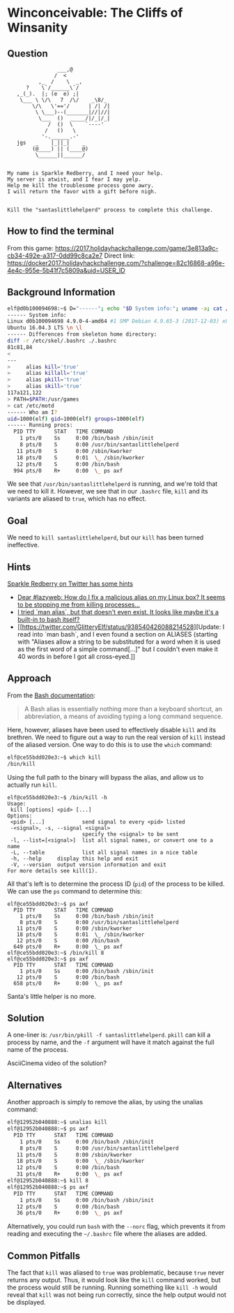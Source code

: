 * Winconceivable: The Cliffs of Winsanity
   :PROPERTIES:
   :CUSTOM_ID: title
   :END:

** Question
   :PROPERTIES:
   :CUSTOM_ID: question
   :END:

#+BEGIN_EXAMPLE
                    ___,@
                   /  <
              ,_  /    \  _,
          ?    \`/______\`/
       ,_(_).  |; (e  e) ;|
        \___ \ \/\   7  /\/    _\8/_
            \/\   \'=='/      | /| /|
             \ \___)--(_______|//|//|
              \___  ()  _____/|/_|/_|
                 /  ()  \    `----'
                /   ()   \
               '-.______.-'
       jgs   _    |_||_|    _
            (@____) || (____@)
             \______||______/


    My name is Sparkle Redberry, and I need your help.
    My server is atwist, and I fear I may yelp.
    Help me kill the troublesome process gone awry.
    I will return the favor with a gift before nigh.


    Kill the "santaslittlehelperd" process to complete this challenge.
#+END_EXAMPLE

** How to find the terminal
   :PROPERTIES:
   :CUSTOM_ID: how-to-find-the-terminal
   :END:

From this game: https://2017.holidayhackchallenge.com/game/3e813a9c-cb34-492e-a317-0dd99c8ca2e7
Direct link: https://docker2017.holidayhackchallenge.com/?challenge=82c16868-a96e-4e4c-955e-5b41f7c5809a&uid=USER_ID

** Background Information
   :PROPERTIES:
   :CUSTOM_ID: background-information
   :END:

#+BEGIN_SRC sh
elf@d0b100094698:~$ D="------"; echo "$D System info:"; uname -a; cat /etc/issue; echo "$D Differences from skeleton home directory:"; diff -r /etc/skel .; echo "$D Who am I?"; id; echo "$D Running procs:"; ps axf
------ System info:
Linux d0b100094698 4.9.0-4-amd64 #1 SMP Debian 4.9.65-3 (2017-12-03) x86_64 x86_64 x86_64 GNU/Linux
Ubuntu 16.04.3 LTS \n \l
------ Differences from skeleton home directory:
diff -r /etc/skel/.bashrc ./.bashrc
81c81,84
< 
---
>     alias kill='true'
>     alias killall='true'
>     alias pkill='true'
>     alias skill='true'
117a121,122
> PATH=$PATH:/usr/games
> cat /etc/motd
------ Who am I?
uid=1000(elf) gid=1000(elf) groups=1000(elf)
------ Running procs:
  PID TTY      STAT   TIME COMMAND
    1 pts/0    Ss     0:00 /bin/bash /sbin/init
    8 pts/0    S      0:00 /usr/bin/santaslittlehelperd
   11 pts/0    S      0:00 /sbin/kworker
   18 pts/0    S      0:01  \_ /sbin/kworker
   12 pts/0    S      0:00 /bin/bash
  994 pts/0    R+     0:00  \_ ps axf
#+END_SRC

We see that =/usr/bin/santaslittlehelperd= is running, and we're told
that we need to kill it. However, we see that in our =.bashrc= file,
=kill= and its variants are aliased to =true=, which has no effect.

** Goal
   :PROPERTIES:
   :CUSTOM_ID: goal
   :END:

We need to =kill santaslittlehelperd=, but our =kill= has been turned ineffective.

** Hints
   :PROPERTIES:
   :CUSTOM_ID: hints
   :END:

[[https://twitter.com/GlitteryElf][Sparkle Redberry on Twitter has some hints]]
  * [[https://twitter.com/GlitteryElf/status/938539753372237824][Dear #lazyweb: How do I fix a malicious alias on my Linux box? It seems to be stopping me from killing processes...]]
  * [[https://twitter.com/GlitteryElf/status/938540163726061568][I tried `man alias`, but that doesn't even exist. It looks like maybe it's a built-in to bash itself?]]
  * [[https://twitter.com/GlitteryElf/status/938540426088214528][Update: I read into `man bash`, and I even found a section on ALIASES (starting with "Aliases allow a string to be substituted for a word when it is used as the first word of a simple command[...]" but I couldn't even make it 40 words in before I got all cross-eyed.]]

** Approach
   :PROPERTIES:
   :CUSTOM_ID: approach
   :END:

From the [[http://tldp.org/LDP/abs/html/aliases.html][Bash documentation]]:

#+BEGIN_QUOTE
A Bash alias is essentially nothing more than a keyboard shortcut, an abbreviation, a means of avoiding typing a long command sequence.
#+END_QUOTE

Here, however, aliases have been used to effectively disable =kill=
and its brethren. We need to figure out a way to run the real version
of =kill= instead of the aliased version. One way to do this is to use the =which= command:

#+BEGIN_SRC sh
elf@ce55bdd020e3:~$ which kill
/bin/kill
#+END_SRC

Using the full path to the binary will bypass the alias, and allow us to actually run =kill=.

#+BEGIN_SRC 
elf@ce55bdd020e3:~$ /bin/kill -h
Usage:
 kill [options] <pid> [...]
Options:
 <pid> [...]            send signal to every <pid> listed
 -<signal>, -s, --signal <signal>
                        specify the <signal> to be sent
 -l, --list=[<signal>]  list all signal names, or convert one to a name
 -L, --table            list all signal names in a nice table
 -h, --help     display this help and exit
 -V, --version  output version information and exit
For more details see kill(1).
#+END_SRC

All that's left is to determine the process ID (=pid=) of the process to be killed. We can use the =ps= command to determine this:

#+BEGIN_SRC 
elf@ce55bdd020e3:~$ ps axf
  PID TTY      STAT   TIME COMMAND
    1 pts/0    Ss     0:00 /bin/bash /sbin/init
    8 pts/0    S      0:00 /usr/bin/santaslittlehelperd
   11 pts/0    S      0:00 /sbin/kworker
   18 pts/0    S      0:01  \_ /sbin/kworker
   12 pts/0    S      0:00 /bin/bash
  649 pts/0    R+     0:00  \_ ps axf
elf@ce55bdd020e3:~$ /bin/kill 8
elf@ce55bdd020e3:~$ ps axf
  PID TTY      STAT   TIME COMMAND
    1 pts/0    Ss     0:00 /bin/bash /sbin/init
   12 pts/0    S      0:00 /bin/bash
  658 pts/0    R+     0:00  \_ ps axf
#+END_SRC

Santa's little helper is no more.

** Solution
   :PROPERTIES:
   :CUSTOM_ID: solution
   :END:

A one-liner is: ~/usr/bin/pkill -f santaslittlehelperd~. =pkill= can
kill a process by name, and the =-f= argument will have it match
against the full name of the process.

AsciiCinema video of the solution?

** Alternatives
   :PROPERTIES:
   :CUSTOM_ID: alternatives
   :END:

Another approach is simply to remove the alias, by using the unalias command:

#+BEGIN_SRC sh
elf@12952b040888:~$ unalias kill
elf@12952b040888:~$ ps axf
  PID TTY      STAT   TIME COMMAND
    1 pts/0    Ss     0:00 /bin/bash /sbin/init
    8 pts/0    S      0:00 /usr/bin/santaslittlehelperd
   11 pts/0    S      0:00 /sbin/kworker
   18 pts/0    S      0:00  \_ /sbin/kworker
   12 pts/0    S      0:00 /bin/bash
   31 pts/0    R+     0:00  \_ ps axf
elf@12952b040888:~$ kill 8
elf@12952b040888:~$ ps axf
  PID TTY      STAT   TIME COMMAND
    1 pts/0    Ss     0:00 /bin/bash /sbin/init
   12 pts/0    S      0:00 /bin/bash
   36 pts/0    R+     0:00  \_ ps axf
#+END_SRC

Alternatively, you could run =bash= with the =--norc= flag, which
prevents it from reading and executing the =~/.bashrc= file where the
aliases are added.

** Common Pitfalls
   :PROPERTIES:
   :CUSTOM_ID: common-pitfalls
   :END:

The fact that =kill= was aliased to =true= was problematic, because
=true= never returns any output. Thus, it would look like the =kill=
command worked, but the process would still be running. Running
something like =kill -h= would reveal that =kill= was not being run
correctly, since the help output would not be displayed.

